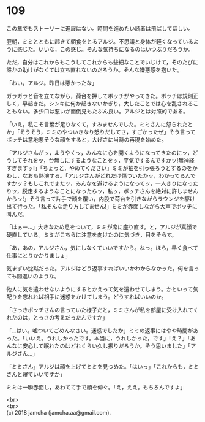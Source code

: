 #+OPTIONS: toc:nil
#+OPTIONS: \n:t

* 109

  この章でもストーリーに進展はない。時間を進めたい読者は飛ばしてほしい。

  翌朝，ミミとともに起きて朝食をとるアルジ。不思議と身体が軽くなっているように感じた。いいな，この感じ。そんな気持ちになるのはいつぶりだろうか。

  ただ，自分はこれからもこうしてこれからも些細なことでいじけて，そのたびに誰かの助けがなくては立ち直れないのだろうか。そんな嫌悪感を抱いた。

  「おい，アルジ。昨日は悪かったな」

  ガラガラと音を立てながら，荷台を押してボッチがやってきた。ボッチは規則正しく，早起きだ。シンキに何か起きないかぎり，大したことでは心を乱されることもない。多少口は悪いが面倒見もたぶん良い。アルジとは対照的である。

  「いえ，私こそ言葉が足りなくて，すみませんでした。ミミさんに怒られたとか」「そうそう，ミミのやついきなり怒りだしてさ，すごかったぜ」そう言ってボッチは意地悪そうな顔をすると，大げさに当時の再現を始めた。

  「アルジさんがッ，ようやくッ，みんなに心を開くようになってきたのにッ，どうしてそれをッ，台無しにするようなことをッ，平気でするんですかッ!無神経すぎますッ!」「ちょっと，やめてください」ミミが袖を引っ張ろうとするのをかわし，なおも熱演する。「アルジさんがどれだけ傷ついたかッ，わかってるんですかッ？もしこれでまたッ，みんなを避けるようになってッ，一人きりになったりッ，脱走するようなことになったらッ，私ッ，ボッチさんを絶対に許しませんからッ!」そう言って片手で顔を覆い，内股で荷台を引きながらラウンジを駆け出て行った。「私そんな走り方してません!」ミミが赤面しながら大声でボッチに叫んだ。

  「はぁー…」大きなため息をついて，ミミが席に座り直す。と，アルジが真顔で硬直している。ミミがこちらに注意を向けたのに気づき，目をそらす。

  「あ，あの，アルジさん，気にしなくていいですから。ねっ。ほら，早く食べて仕事にとりかかりましょ」

  気まずい沈黙だった。アルジはどう返事すればいいかわからなかった。何を言っても間違いのような。

  他人に気を遣わせないようにするとかえって気を遣わせてしまう。かといって気配りを忘れれば相手に迷惑をかけてしまう。どうすればいいのか。

  「さっきボッチさんの言っていた様子だと，ミミさんが私を部屋に受け入れてくれたのは，とっさの考えだったんですか」

  「…はい。嘘ついてごめんなさい。迷惑でしたか」ミミの返事にはやや時間があった。「いいえ。うれしかったです。本当に，うれしかった，です」「え？」「あんなに安心して眠れたのはどれくらい久し振りだろうか。そう思いました」「アルジさん…」

  「ミミさん」アルジは顔を上げてミミを見つめた。「はいっ」「これからも，ミミさんと寝ていいですか」

  ミミは一瞬赤面し，あわてて手で顔を仰ぐ。「え，ええ。もちろんですよ」

  <br>
  <br>
  (c) 2018 jamcha (jamcha.aa@gmail.com).

  [[http://creativecommons.org/licenses/by-nc-sa/4.0/deed][file:http://i.creativecommons.org/l/by-nc-sa/4.0/88x31.png]]
